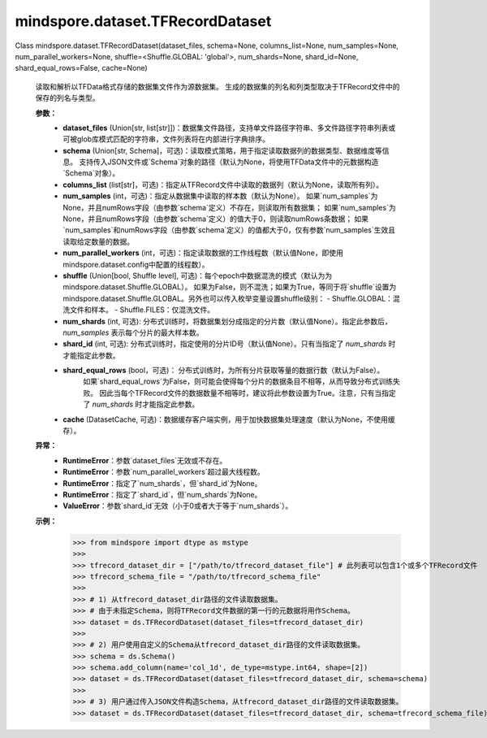 mindspore.dataset.TFRecordDataset
=================================

Class mindspore.dataset.TFRecordDataset(dataset_files, schema=None, columns_list=None, num_samples=None, num_parallel_workers=None, shuffle=<Shuffle.GLOBAL: 'global'>, num_shards=None, shard_id=None, shard_equal_rows=False, cache=None)

    读取和解析以TFData格式存储的数据集文件作为源数据集。
    生成的数据集的列名和列类型取决于TFRecord文件中的保存的列名与类型。

    **参数：**
        - **dataset_files** (Union[str, list[str]])：数据集文件路径，支持单文件路径字符串、多文件路径字符串列表或可被glob库模式匹配的字符串，文件列表将在内部进行字典排序。
        - **schema** (Union[str, Schema]，可选)：读取模式策略，用于指定读取数据列的数据类型、数据维度等信息。
          支持传入JSON文件或`Schema`对象的路径（默认为None，将使用TFData文件中的元数据构造`Schema`对象）。
        - **columns_list** (list[str]，可选)：指定从TFRecord文件中读取的数据列（默认为None，读取所有列）。
        - **num_samples** (int，可选)：指定从数据集中读取的样本数（默认为None）。
          如果`num_samples`为None，并且numRows字段（由参数`schema`定义）不存在，则读取所有数据集；
          如果`num_samples`为None，并且numRows字段（由参数`schema`定义）的值大于0，则读取numRows条数据；
          如果`num_samples`和numRows字段（由参数`schema`定义）的值都大于0，仅有参数`num_samples`生效且读取给定数量的数据。
        - **num_parallel_workers** (int，可选)：指定读取数据的工作线程数（默认值None，即使用mindspore.dataset.config中配置的线程数）。
        - **shuffle** (Union[bool, Shuffle level], 可选)：每个epoch中数据混洗的模式（默认为为mindspore.dataset.Shuffle.GLOBAL）。
          如果为False，则不混洗；如果为True，等同于将`shuffle`设置为mindspore.dataset.Shuffle.GLOBAL。另外也可以传入枚举变量设置shuffle级别：
          - Shuffle.GLOBAL：混洗文件和样本。
          - Shuffle.FILES：仅混洗文件。
        - **num_shards** (int, 可选): 分布式训练时，将数据集划分成指定的分片数（默认值None）。指定此参数后，`num_samples` 表示每个分片的最大样本数。
        - **shard_id** (int, 可选): 分布式训练时，指定使用的分片ID号（默认值None）。只有当指定了 `num_shards` 时才能指定此参数。
        - **shard_equal_rows** (bool，可选)： 分布式训练时，为所有分片获取等量的数据行数（默认为False）。
            如果`shard_equal_rows`为False，则可能会使得每个分片的数据条目不相等，从而导致分布式训练失败。
            因此当每个TFRecord文件的数据数量不相等时，建议将此参数设置为True。注意，只有当指定了 `num_shards` 时才能指定此参数。
        - **cache** (DatasetCache, 可选)：数据缓存客户端实例，用于加快数据集处理速度（默认为None，不使用缓存）。

    **异常：**
        - **RuntimeError**：参数`dataset_files`无效或不存在。
        - **RuntimeError**：参数`num_parallel_workers`超过最大线程数。
        - **RuntimeError**：指定了`num_shards`，但`shard_id`为None。
        - **RuntimeError**：指定了`shard_id`，但`num_shards`为None。
        - **ValueError**：参数`shard_id`无效（小于0或者大于等于`num_shards`）。

    **示例：**
        >>> from mindspore import dtype as mstype
        >>>
        >>> tfrecord_dataset_dir = ["/path/to/tfrecord_dataset_file"] # 此列表可以包含1个或多个TFRecord文件
        >>> tfrecord_schema_file = "/path/to/tfrecord_schema_file"
        >>>
        >>> # 1) 从tfrecord_dataset_dir路径的文件读取数据集。
        >>> # 由于未指定Schema，则将TFRecord文件数据的第一行的元数据将用作Schema。
        >>> dataset = ds.TFRecordDataset(dataset_files=tfrecord_dataset_dir)
        >>>
        >>> # 2) 用户使用自定义的Schema从tfrecord_dataset_dir路径的文件读取数据集。
        >>> schema = ds.Schema()
        >>> schema.add_column(name='col_1d', de_type=mstype.int64, shape=[2])
        >>> dataset = ds.TFRecordDataset(dataset_files=tfrecord_dataset_dir, schema=schema)
        >>>
        >>> # 3) 用户通过传入JSON文件构造Schema，从tfrecord_dataset_dir路径的文件读取数据集。
        >>> dataset = ds.TFRecordDataset(dataset_files=tfrecord_dataset_dir, schema=tfrecord_schema_file)
